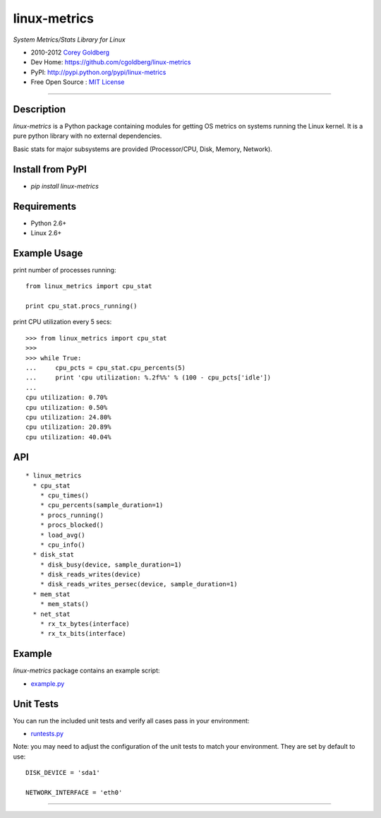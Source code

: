 

=============
linux-metrics
=============

*System Metrics/Stats Library for Linux*

* 2010-2012 `Corey Goldberg <http://goldb.org>`_
* Dev Home: https://github.com/cgoldberg/linux-metrics
* PyPI: http://pypi.python.org/pypi/linux-metrics
* Free Open Source : `MIT License <http://www.opensource.org/licenses/MIT>`_

----

-----------
Description
-----------

`linux-metrics` is a Python package containing modules for getting OS metrics on systems running the Linux kernel.  It is a pure python library with no external dependencies.

Basic stats for major subsystems are provided (Processor/CPU, Disk, Memory, Network).

-----------------
Install from PyPI
-----------------

* `pip install linux-metrics`
 
------------
Requirements
------------

* Python 2.6+
* Linux 2.6+

-------------
Example Usage
-------------

print number of processes running::

    from linux_metrics import cpu_stat

    print cpu_stat.procs_running()

print CPU utilization every 5 secs::

    >>> from linux_metrics import cpu_stat
    >>> 
    >>> while True:
    ...     cpu_pcts = cpu_stat.cpu_percents(5)
    ...     print 'cpu utilization: %.2f%%' % (100 - cpu_pcts['idle'])
    ... 
    cpu utilization: 0.70%
    cpu utilization: 0.50%
    cpu utilization: 24.80%
    cpu utilization: 20.89%
    cpu utilization: 40.04%

---
API
---

::

  * linux_metrics
    * cpu_stat
      * cpu_times()
      * cpu_percents(sample_duration=1)
      * procs_running()
      * procs_blocked()
      * load_avg()
      * cpu_info()
    * disk_stat
      * disk_busy(device, sample_duration=1)
      * disk_reads_writes(device)
      * disk_reads_writes_persec(device, sample_duration=1)
    * mem_stat
      * mem_stats()
    * net_stat
      * rx_tx_bytes(interface)
      * rx_tx_bits(interface)

-------
Example
-------

`linux-metrics` package contains an example script:

* `example.py <https://github.com/cgoldberg/linux-metrics/blob/master/example.py>`_

----------
Unit Tests
----------

You can run the included unit tests and verify all cases pass in your environment:

* `runtests.py <https://github.com/cgoldberg/linux-metrics/blob/master/runtests.py>`_

Note:  you may need to adjust the configuration of the unit tests to match your environment.  They are set by default to use:

::

    DISK_DEVICE = 'sda1'
    
    NETWORK_INTERFACE = 'eth0'

----

